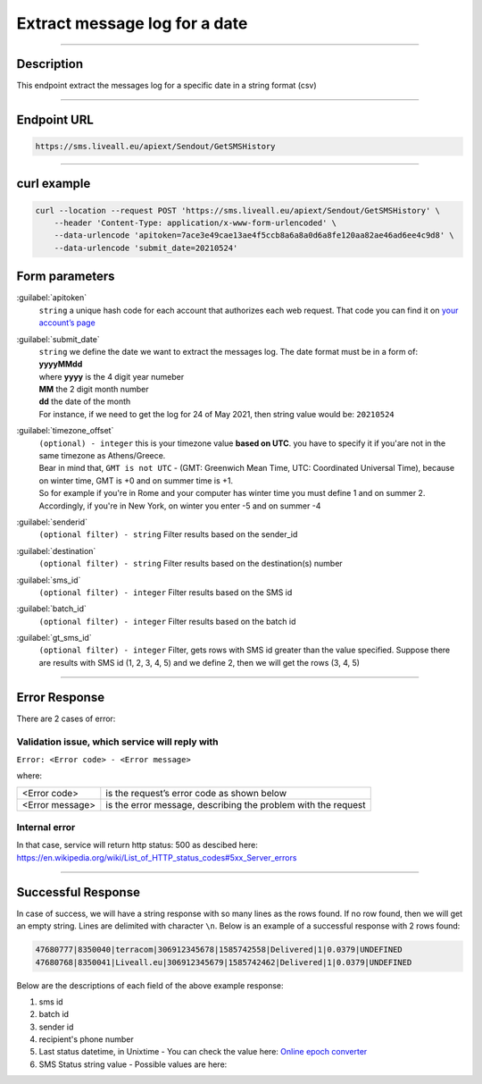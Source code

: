 Extract message log for a date
==============================

.. figure:: ../../static/messages-log.png
   :alt: messages-log-icon

------------------------------------------------

Description
-----------

This endpoint extract the messages log for a specific date in a string format (csv)


------------------------------------------------

Endpoint URL
------------

.. code:: flatline

   https://sms.liveall.eu/apiext/Sendout/GetSMSHistory


------------------------------------------------

curl example
------------

.. code:: flatline

  curl --location --request POST 'https://sms.liveall.eu/apiext/Sendout/GetSMSHistory' \
      --header 'Content-Type: application/x-www-form-urlencoded' \
      --data-urlencode 'apitoken=7ace3e49cae13ae4f5ccb8a6a8a0d6a8fe120aa82ae46ad6ee4c9d8' \
      --data-urlencode 'submit_date=20210524'

Form parameters
---------------

:guilabel:`apitoken`
   ``string`` a unique hash code for each account that authorizes each web request. That code you can find it on `your account’s page`_

:guilabel:`submit_date`
   | ``string`` we define the date we want to extract the messages log. The date format must be in a form of: **yyyyMMdd**
   | where **yyyy** is the 4 digit year numeber
   | **MM** the 2 digit month number
   | **dd** the date of the month
   | For instance, if we need to get the log for 24 of May 2021, then string value would be: ``20210524``

:guilabel:`timezone_offset`
   | ``(optional) - integer`` this is your timezone value **based on UTC**. you have to specify it if you'are not in the same timezone as Athens/Greece.
   | Bear in mind that, ``GMT is not UTC`` - (GMT: Greenwich Mean Time, UTC: Coordinated Universal Time), because on winter time, GMT is +0 and on summer time is +1.
   | So for example if you're in Rome and your computer has winter time you must define 1 and on summer 2.
   | Accordingly, if you're in New York, on winter you enter -5 and on summer -4

:guilabel:`senderid`
   ``(optional filter) - string`` Filter results based on the sender_id

:guilabel:`destination`
   ``(optional filter) - string`` Filter results based on the destination(s) number

:guilabel:`sms_id`
   ``(optional filter) - integer`` Filter results based on the SMS id

:guilabel:`batch_id`
   ``(optional filter) - integer`` Filter results based on the batch id

:guilabel:`gt_sms_id`
   ``(optional filter) - integer`` Filter, gets rows with SMS id greater than the value specified. Suppose there are results with SMS id (1, 2, 3, 4, 5) and we define 2, then we will get the rows (3, 4, 5)


------------------------------------------------

Error Response
--------------

There are 2 cases of error:

Validation issue, which service will reply with
^^^^^^^^^^^^^^^^^^^^^^^^^^^^^^^^^^^^^^^^^^^^^^^

``Error: <Error code> - <Error message>``

where:

=============== ==============
<Error code>    is the request’s error code as shown below
<Error message> is the error message, describing the problem with the request
=============== ==============


Internal error
^^^^^^^^^^^^^^

In that case, service will return http status: 500 as descibed here: https://en.wikipedia.org/wiki/List_of_HTTP_status_codes#5xx_Server_errors

------------------------------------------------

Successful Response
-------------------

In case of success, we will have a string response with so many lines as the rows found. If no row found, then we will get an empty string.
Lines are delimited with character ``\n``. Below is an example of a successful response with 2 rows found:

.. code:: flatline

   47680777|8350040|terracom|306912345678|1585742558|Delivered|1|0.0379|UNDEFINED
   47680768|8350041|Liveall.eu|306912345679|1585742462|Delivered|1|0.0379|UNDEFINED

Below are the descriptions of each field of the above example response:

1. sms id
2. batch id
3. sender id
4. recipient's phone number
5. Last status datetime, in Unixtime - You can check the value here: `Online epoch converter`_
6. SMS Status string value - Possible values are here: 




.. _`your account’s page`: https://www.liveall.eu/user
.. _`Online epoch converter`: https://www.epochconverter.com/